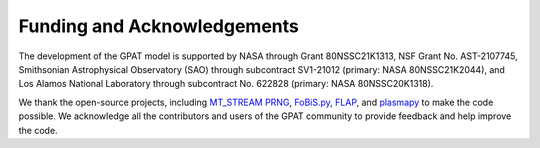 .. _funding:

Funding and Acknowledgements
============================

The development of the GPAT model is supported by NASA through Grant 80NSSC21K1313, NSF Grant No. AST-2107745, Smithsonian Astrophysical Observatory (SAO) through subcontract SV1-21012 (primary: NASA 80NSSC21K2044), and Los Alamos National Laboratory through subcontract No. 622828 (primary: NASA 80NSSC20K1318).

We thank the open-source projects, including `MT_STREAM
PRNG <http://theo.phys.sci.hiroshima-u.ac.jp/~ishikawa/PRNG/mt_stream_en.html>`__, `FoBiS.py <https://github.com/szaghi/FoBiS>`__, `FLAP <https://github.com/szaghi/FLAP>`__, and `plasmapy <https://www.plasmapy.org/>`__ to make the code possible. We acknowledge all the contributors and users of the GPAT community to provide feedback and help improve the code.